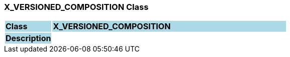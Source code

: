 === X_VERSIONED_COMPOSITION Class

[cols="^1,2,3"]
|===
|*Class*
{set:cellbgcolor:lightblue}
2+^|*X_VERSIONED_COMPOSITION*

|*Description*
{set:cellbgcolor:lightblue}
2+|
{set:cellbgcolor!}

|===
